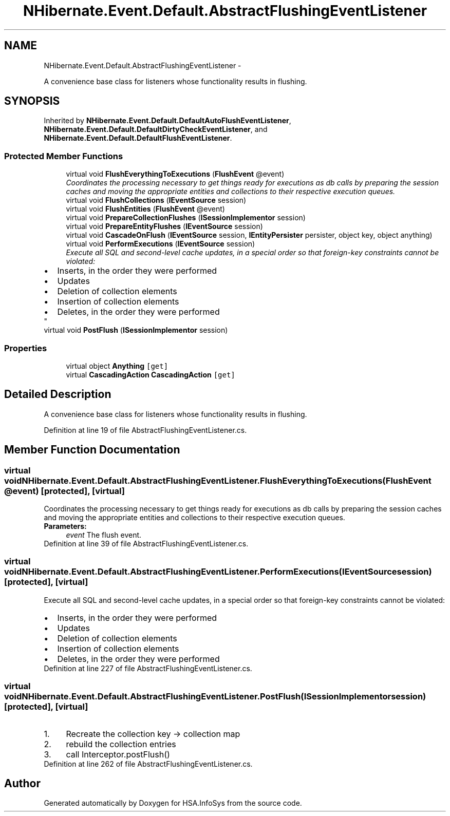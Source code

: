 .TH "NHibernate.Event.Default.AbstractFlushingEventListener" 3 "Fri Jul 5 2013" "Version 1.0" "HSA.InfoSys" \" -*- nroff -*-
.ad l
.nh
.SH NAME
NHibernate.Event.Default.AbstractFlushingEventListener \- 
.PP
A convenience base class for listeners whose functionality results in flushing\&.  

.SH SYNOPSIS
.br
.PP
.PP
Inherited by \fBNHibernate\&.Event\&.Default\&.DefaultAutoFlushEventListener\fP, \fBNHibernate\&.Event\&.Default\&.DefaultDirtyCheckEventListener\fP, and \fBNHibernate\&.Event\&.Default\&.DefaultFlushEventListener\fP\&.
.SS "Protected Member Functions"

.in +1c
.ti -1c
.RI "virtual void \fBFlushEverythingToExecutions\fP (\fBFlushEvent\fP @event)"
.br
.RI "\fICoordinates the processing necessary to get things ready for executions as db calls by preparing the session caches and moving the appropriate entities and collections to their respective execution queues\&. \fP"
.ti -1c
.RI "virtual void \fBFlushCollections\fP (\fBIEventSource\fP session)"
.br
.ti -1c
.RI "virtual void \fBFlushEntities\fP (\fBFlushEvent\fP @event)"
.br
.ti -1c
.RI "virtual void \fBPrepareCollectionFlushes\fP (\fBISessionImplementor\fP session)"
.br
.ti -1c
.RI "virtual void \fBPrepareEntityFlushes\fP (\fBIEventSource\fP session)"
.br
.ti -1c
.RI "virtual void \fBCascadeOnFlush\fP (\fBIEventSource\fP session, \fBIEntityPersister\fP persister, object key, object anything)"
.br
.ti -1c
.RI "virtual void \fBPerformExecutions\fP (\fBIEventSource\fP session)"
.br
.RI "\fIExecute all SQL and second-level cache updates, in a special order so that foreign-key constraints cannot be violated: 
.PD 0

.IP "\(bu" 2
Inserts, in the order they were performed  
.IP "\(bu" 2
Updates  
.IP "\(bu" 2
Deletion of collection elements  
.IP "\(bu" 2
Insertion of collection elements  
.IP "\(bu" 2
Deletes, in the order they were performed  
.PP
\fP"
.ti -1c
.RI "virtual void \fBPostFlush\fP (\fBISessionImplementor\fP session)"
.br
.in -1c
.SS "Properties"

.in +1c
.ti -1c
.RI "virtual object \fBAnything\fP\fC [get]\fP"
.br
.ti -1c
.RI "virtual \fBCascadingAction\fP \fBCascadingAction\fP\fC [get]\fP"
.br
.in -1c
.SH "Detailed Description"
.PP 
A convenience base class for listeners whose functionality results in flushing\&. 


.PP
Definition at line 19 of file AbstractFlushingEventListener\&.cs\&.
.SH "Member Function Documentation"
.PP 
.SS "virtual void NHibernate\&.Event\&.Default\&.AbstractFlushingEventListener\&.FlushEverythingToExecutions (\fBFlushEvent\fP @event)\fC [protected]\fP, \fC [virtual]\fP"

.PP
Coordinates the processing necessary to get things ready for executions as db calls by preparing the session caches and moving the appropriate entities and collections to their respective execution queues\&. 
.PP
\fBParameters:\fP
.RS 4
\fIevent\fP The flush event\&.
.RE
.PP

.PP
Definition at line 39 of file AbstractFlushingEventListener\&.cs\&.
.SS "virtual void NHibernate\&.Event\&.Default\&.AbstractFlushingEventListener\&.PerformExecutions (\fBIEventSource\fPsession)\fC [protected]\fP, \fC [virtual]\fP"

.PP
Execute all SQL and second-level cache updates, in a special order so that foreign-key constraints cannot be violated: 
.PD 0

.IP "\(bu" 2
Inserts, in the order they were performed  
.IP "\(bu" 2
Updates  
.IP "\(bu" 2
Deletion of collection elements  
.IP "\(bu" 2
Insertion of collection elements  
.IP "\(bu" 2
Deletes, in the order they were performed  
.PP

.PP
Definition at line 227 of file AbstractFlushingEventListener\&.cs\&.
.SS "virtual void NHibernate\&.Event\&.Default\&.AbstractFlushingEventListener\&.PostFlush (\fBISessionImplementor\fPsession)\fC [protected]\fP, \fC [virtual]\fP"

.PP

.IP "1." 4
Recreate the collection key -> collection map
.IP "2." 4
rebuild the collection entries
.IP "3." 4
call Interceptor\&.postFlush() 
.PP

.PP
Definition at line 262 of file AbstractFlushingEventListener\&.cs\&.

.SH "Author"
.PP 
Generated automatically by Doxygen for HSA\&.InfoSys from the source code\&.
